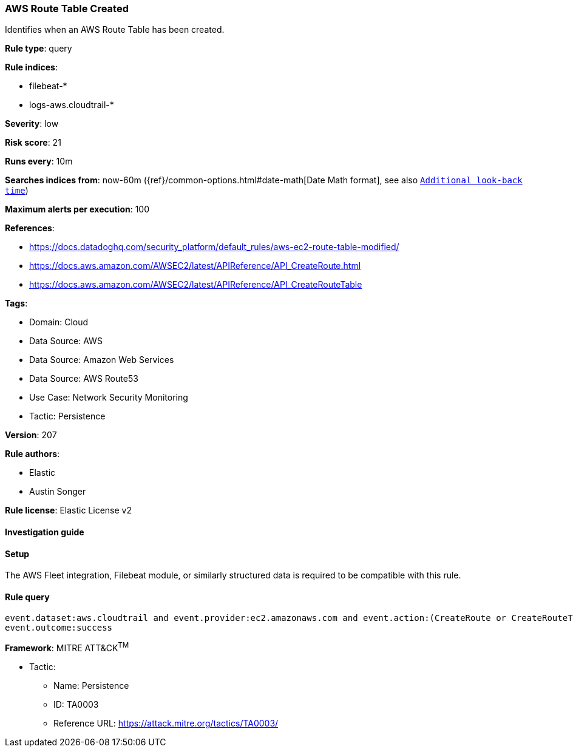 [[prebuilt-rule-8-10-16-aws-route-table-created]]
=== AWS Route Table Created

Identifies when an AWS Route Table has been created.

*Rule type*: query

*Rule indices*: 

* filebeat-*
* logs-aws.cloudtrail-*

*Severity*: low

*Risk score*: 21

*Runs every*: 10m

*Searches indices from*: now-60m ({ref}/common-options.html#date-math[Date Math format], see also <<rule-schedule, `Additional look-back time`>>)

*Maximum alerts per execution*: 100

*References*: 

* https://docs.datadoghq.com/security_platform/default_rules/aws-ec2-route-table-modified/
* https://docs.aws.amazon.com/AWSEC2/latest/APIReference/API_CreateRoute.html
* https://docs.aws.amazon.com/AWSEC2/latest/APIReference/API_CreateRouteTable

*Tags*: 

* Domain: Cloud
* Data Source: AWS
* Data Source: Amazon Web Services
* Data Source: AWS Route53
* Use Case: Network Security Monitoring
* Tactic: Persistence

*Version*: 207

*Rule authors*: 

* Elastic
* Austin Songer

*Rule license*: Elastic License v2


==== Investigation guide




==== Setup


The AWS Fleet integration, Filebeat module, or similarly structured data is required to be compatible with this rule.

==== Rule query


[source, js]
----------------------------------
event.dataset:aws.cloudtrail and event.provider:ec2.amazonaws.com and event.action:(CreateRoute or CreateRouteTable) and
event.outcome:success

----------------------------------

*Framework*: MITRE ATT&CK^TM^

* Tactic:
** Name: Persistence
** ID: TA0003
** Reference URL: https://attack.mitre.org/tactics/TA0003/
